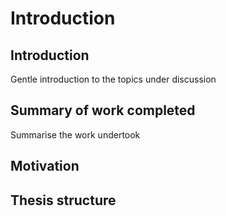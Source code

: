 * Introduction
# Purpose: introduce the topics under discussion, summarise work completed give thesis structure
** Introduction
:NOTES:
Gentle introduction to the topics under discussion
:END:

** Summary of work completed
:NOTES:
Summarise the work undertook
:END:

** Motivation
** Thesis structure

